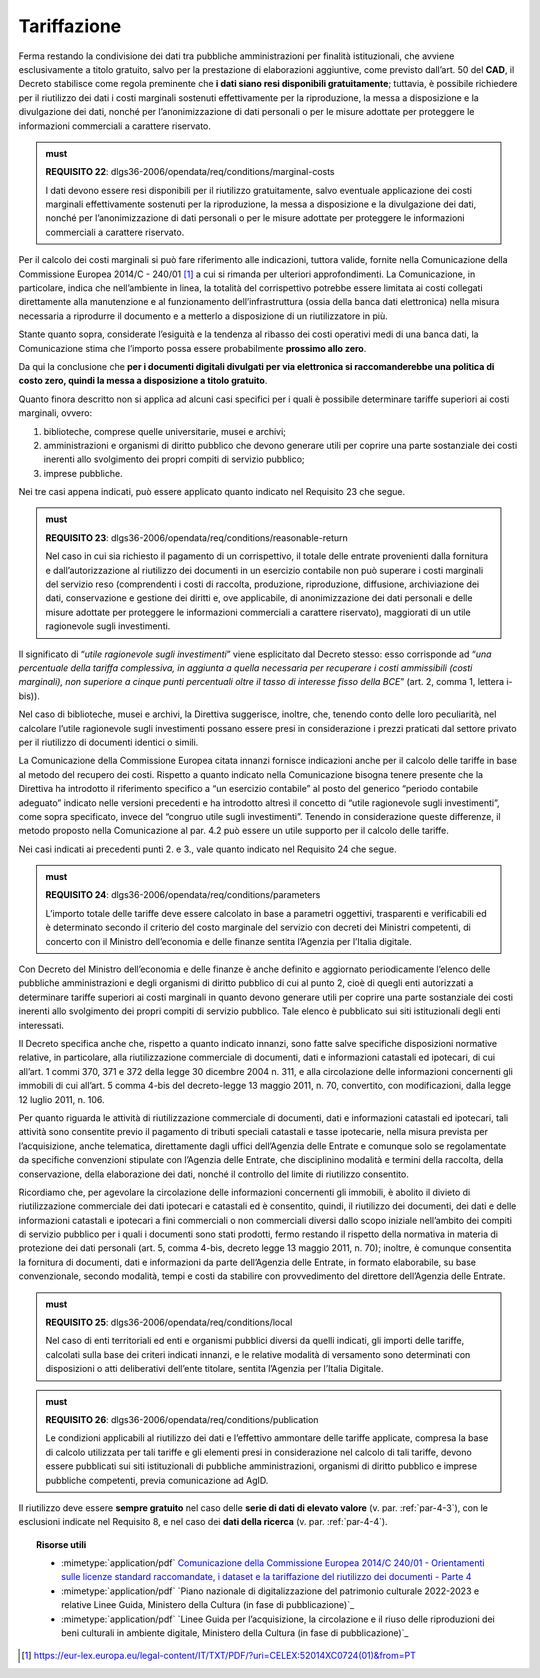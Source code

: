 .. _par-6-2:

Tariffazione
~~~~~~~~~~~~

Ferma restando la condivisione dei dati tra pubbliche amministrazioni
per finalità istituzionali, che avviene esclusivamente a titolo
gratuito, salvo per la prestazione di elaborazioni aggiuntive, come previsto dall’art. 50 del **CAD**, il Decreto stabilisce
come regola preminente che **i dati siano resi disponibili
gratuitamente**; tuttavia, è possibile richiedere per il riutilizzo dei
dati i costi marginali sostenuti effettivamente per la riproduzione, la
messa a disposizione e la divulgazione dei dati, nonché per
l’anonimizzazione di dati personali o per le misure adottate per
proteggere le informazioni commerciali a carattere riservato.

.. admonition:: must

    **REQUISITO 22**: dlgs36-2006/opendata/req/conditions/marginal-costs

    I dati devono essere resi disponibili per il riutilizzo gratuitamente, salvo eventuale applicazione dei costi marginali effettivamente sostenuti per la riproduzione, la messa a disposizione e la divulgazione dei dati, nonché per l’anonimizzazione di dati personali o per le misure adottate per proteggere le informazioni commerciali a carattere riservato.

Per il calcolo dei costi marginali si può fare riferimento alle
indicazioni, tuttora valide, fornite nella Comunicazione della
Commissione Europea 2014/C - 240/01 [1]_ a cui si rimanda per ulteriori
approfondimenti. La Comunicazione, in particolare, indica che
nell’ambiente in linea, la totalità del corrispettivo potrebbe essere
limitata ai costi collegati direttamente alla manutenzione e al
funzionamento dell’infrastruttura (ossia della banca dati elettronica)
nella misura necessaria a riprodurre il documento e a metterlo a
disposizione di un riutilizzatore in più.

Stante quanto sopra, considerate l’esiguità e la tendenza al ribasso dei
costi operativi medi di una banca dati, la Comunicazione stima che
l’importo possa essere probabilmente **prossimo allo zero**.

Da qui la conclusione che **per i documenti digitali divulgati per via
elettronica si raccomanderebbe una politica di costo zero, quindi la
messa a disposizione a titolo gratuito**.

Quanto finora descritto non si applica ad alcuni casi specifici per i
quali è possibile determinare tariffe superiori ai costi marginali,
ovvero:

1. biblioteche, comprese quelle universitarie, musei e archivi;

2. amministrazioni e organismi di diritto pubblico che devono generare
   utili per coprire una parte sostanziale dei costi inerenti allo
   svolgimento dei propri compiti di servizio pubblico;

3. imprese pubbliche.

Nei tre casi appena indicati, può essere applicato quanto indicato nel
Requisito 23 che segue.

.. admonition:: must

    **REQUISITO 23**: dlgs36-2006/opendata/req/conditions/reasonable-return

    Nel caso in cui sia richiesto il pagamento di un corrispettivo, il totale delle entrate provenienti dalla fornitura e dall’autorizzazione al riutilizzo dei documenti in un esercizio contabile non può superare i costi marginali del servizio reso (comprendenti i costi di raccolta, produzione, riproduzione, diffusione, archiviazione dei dati, conservazione e gestione dei diritti e, ove applicabile, di anonimizzazione dei dati personali e delle misure adottate per proteggere le informazioni commerciali a carattere riservato), maggiorati di un utile ragionevole sugli investimenti.

Il significato di “\ *utile ragionevole sugli investimenti*\ ” viene
esplicitato dal Decreto stesso: esso corrisponde ad “\ *una percentuale
della tariffa complessiva, in aggiunta a quella necessaria per
recuperare i costi ammissibili (costi marginali), non superiore a cinque
punti percentuali oltre il tasso di interesse fisso della BCE*\ ” (art.
2, comma 1, lettera i-bis)).

Nel caso di biblioteche, musei e archivi, la Direttiva suggerisce,
inoltre, che, tenendo conto delle loro peculiarità, nel calcolare
l’utile ragionevole sugli investimenti possano essere presi in
considerazione i prezzi praticati dal settore privato per il riutilizzo
di documenti identici o simili.

La Comunicazione della Commissione Europea citata innanzi fornisce
indicazioni anche per il calcolo delle tariffe in base al metodo del
recupero dei costi. Rispetto a quanto indicato nella Comunicazione
bisogna tenere presente che la Direttiva ha introdotto il riferimento
specifico a “un esercizio contabile” al posto del generico “periodo
contabile adeguato” indicato nelle versioni precedenti e ha introdotto
altresì il concetto di “utile ragionevole sugli investimenti”, come
sopra specificato, invece del “congruo utile sugli investimenti”.
Tenendo in considerazione queste differenze, il metodo proposto nella
Comunicazione al par. 4.2 può essere un utile supporto per il calcolo
delle tariffe.

Nei casi indicati ai precedenti punti 2. e 3., vale quanto indicato nel
Requisito 24 che segue.

.. admonition:: must

    **REQUISITO 24**: dlgs36-2006/opendata/req/conditions/parameters

    L’importo totale delle tariffe deve essere calcolato in base a parametri oggettivi, trasparenti e verificabili ed è determinato secondo il criterio del costo marginale del servizio con decreti dei Ministri competenti, di concerto con il Ministro dell’economia e delle finanze sentita l’Agenzia per l’Italia digitale.

Con Decreto del Ministro dell’economia e delle finanze è anche definito
e aggiornato periodicamente l’elenco delle pubbliche amministrazioni e
degli organismi di diritto pubblico di cui al punto 2, cioè di quegli
enti autorizzati a determinare tariffe superiori ai costi marginali in
quanto devono generare utili per coprire una parte sostanziale dei costi
inerenti allo svolgimento dei propri compiti di servizio pubblico. Tale
elenco è pubblicato sui siti istituzionali degli enti interessati.

Il Decreto specifica anche che, rispetto a quanto indicato innanzi, sono
fatte salve specifiche disposizioni normative relative, in particolare,
alla riutilizzazione commerciale di documenti, dati e informazioni
catastali ed ipotecari, di cui all’art. 1 commi 370, 371 e 372 della
legge 30 dicembre 2004 n. 311, e alla circolazione delle informazioni
concernenti gli immobili di cui all’art. 5 comma 4-bis del decreto-legge
13 maggio 2011, n. 70, convertito, con modificazioni, dalla legge 12
luglio 2011, n. 106.

Per quanto riguarda le attività di riutilizzazione commerciale di
documenti, dati e informazioni catastali ed ipotecari, tali attività
sono consentite previo il pagamento di tributi speciali catastali e
tasse ipotecarie, nella misura prevista per l’acquisizione, anche
telematica, direttamente dagli uffici dell’Agenzia delle Entrate e
comunque solo se regolamentate da specifiche convenzioni stipulate con
l’Agenzia delle Entrate, che disciplinino modalità e termini della
raccolta, della conservazione, della elaborazione dei dati, nonché il
controllo del limite di riutilizzo consentito.

Ricordiamo che, per agevolare la circolazione delle informazioni
concernenti gli immobili, è abolito il divieto di riutilizzazione
commerciale dei dati ipotecari e catastali ed è consentito, quindi, il
riutilizzo dei documenti, dei dati e delle informazioni catastali e
ipotecari a fini commerciali o non commerciali diversi dallo scopo
iniziale nell’ambito dei compiti di servizio pubblico per i quali i
documenti sono stati prodotti, fermo restando il rispetto della
normativa in materia di protezione dei dati personali (art. 5, comma
4-bis, decreto legge 13 maggio 2011, n. 70); inoltre, è comunque
consentita la fornitura di documenti, dati e informazioni da parte
dell’Agenzia delle Entrate, in formato elaborabile, su base
convenzionale, secondo modalità, tempi e costi da stabilire con
provvedimento del direttore dell’Agenzia delle Entrate.

.. admonition:: must

    **REQUISITO 25**: dlgs36-2006/opendata/req/conditions/local

    Nel caso di enti territoriali ed enti e organismi pubblici diversi da quelli indicati, gli importi delle tariffe, calcolati sulla base dei criteri indicati innanzi, e le relative modalità di versamento sono determinati con disposizioni o atti deliberativi dell’ente titolare, sentita l’Agenzia per l’Italia Digitale.

.. admonition:: must

    **REQUISITO 26**: dlgs36-2006/opendata/req/conditions/publication

    Le condizioni applicabili al riutilizzo dei dati e l’effettivo ammontare delle tariffe applicate, compresa la base di calcolo utilizzata per tali tariffe e gli elementi presi in considerazione nel calcolo di tali tariffe, devono essere pubblicati sui siti istituzionali di pubbliche amministrazioni, organismi di diritto pubblico e imprese pubbliche competenti, previa comunicazione ad AgID.

Il riutilizzo deve essere **sempre gratuito** nel caso delle **serie di
dati di elevato valore** (v. par. :ref:`par-4-3`), con le esclusioni indicate
nel Requisito 8, e nel caso dei **dati della ricerca** (v. par.
:ref:`par-4-4`).


.. topic:: Risorse utili
 :class: useful-docs

 - :mimetype:`application/pdf` `Comunicazione della Commissione Europea 2014/C 240/01 - Orientamenti sulle licenze standard raccomandate, i dataset e la tariffazione del riutilizzo dei documenti - Parte 4 <https://eur-lex.europa.eu/legal-content/IT/TXT/PDF/?uri=CELEX:52014XC0724(01)&from=IT>`_

 - :mimetype:`application/pdf` `Piano nazionale di digitalizzazione del patrimonio culturale 2022-2023 e relative Linee Guida, Ministero della Cultura (in fase di pubblicazione)`_

 - :mimetype:`application/pdf` `Linee Guida per l’acquisizione, la circolazione e il riuso delle riproduzioni dei beni culturali in ambiente digitale, Ministero della Cultura (in fase di pubblicazione)`_


.. [1] https://eur-lex.europa.eu/legal-content/IT/TXT/PDF/?uri=CELEX:52014XC0724(01)&from=PT



.. forum_italia::
   :topic_id: 29834
   :scope: document
